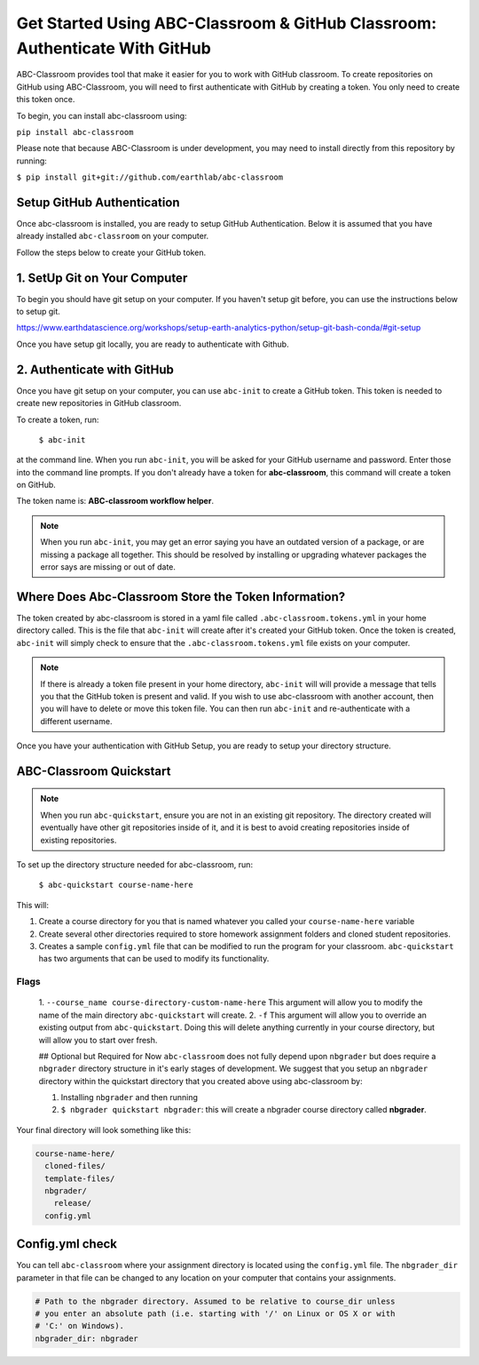 
Get Started Using ABC-Classroom & GitHub Classroom: Authenticate With GitHub
----------------------------------------------------------------------------

ABC-Classroom provides tool that make it easier for you to work with GitHub
classroom. To create repositories on GitHub using ABC-Classroom, you will
need to first authenticate with GitHub by creating a token. You only
need to create this token once.

To begin, you can install abc-classroom using:

``pip install abc-classroom``

Please note that because ABC-Classroom is under development, you may need to
install directly from this repository by running:

``$ pip install git+git://github.com/earthlab/abc-classroom``

Setup GitHub Authentication
~~~~~~~~~~~~~~~~~~~~~~~~~~~~

Once abc-classroom is installed, you are ready to setup GitHub Authentication.
Below it is assumed that you have already installed ``abc-classroom`` on your computer.

Follow the steps below to create your GitHub token.

1. SetUp Git on Your Computer
~~~~~~~~~~~~~~~~~~~~~~~~~~~~~
To begin you should have git setup on your computer. If you haven't setup
git before, you can use the instructions below to setup git.

https://www.earthdatascience.org/workshops/setup-earth-analytics-python/setup-git-bash-conda/#git-setup

Once you have setup git locally, you are ready to authenticate with Github.

2. Authenticate with GitHub
~~~~~~~~~~~~~~~~~~~~~~~~~~~~~

Once you have git setup on your computer, you can use ``abc-init`` to create
a GitHub token. This token is needed to create new repositories in GitHub classroom.

To create a token, run:

    ``$ abc-init``

at the command line. When you run ``abc-init``, you will be asked for your
GitHub username and password. Enter those into the command line prompts. If you
don't already have a token for **abc-classroom**, this command will create a token on
GitHub.

.. _GitHub Tokens: https://github.com/settings/tokens


The token name is: **ABC-classroom workflow helper**.


.. note::
   When you run ``abc-init``, you may get an error saying you have an outdated
   version of a package, or are missing a package all together. This should
   be resolved by installing or upgrading whatever packages the error says
   are missing or out of date.

Where Does Abc-Classroom Store the Token Information?
~~~~~~~~~~~~~~~~~~~~~~~~~~~~~~~~~~~~~~~~~~~~~~~~~~~~~~

The token created by abc-classroom is stored in a yaml file called ``.abc-classroom.tokens.yml``
in your home directory called. This is the file that ``abc-init`` will create after it's
created your GitHub token. Once the token is created, ``abc-init`` will simply check to
ensure that the ``.abc-classroom.tokens.yml`` file exists on your computer.

.. note::
   If there is already a token file present in your home directory,
   ``abc-init`` will will provide a message that tells you that the GitHub token is
   present and valid. If you
   wish to use abc-classroom with another account, then you will have to delete or move this
   token file. You can then run ``abc-init`` and re-authenticate with a different username.

Once you have your authentication with GitHub Setup, you are ready to setup
your directory structure.

ABC-Classroom Quickstart
~~~~~~~~~~~~~~~~~~~~~~~~

.. note::
    When you run ``abc-quickstart``, ensure you are not in an existing git repository. The directory created will
    eventually have other git repositories inside of it, and it is best to avoid creating repositories inside of
    existing repositories.

To set up the directory structure needed for abc-classroom, run:

     ``$ abc-quickstart course-name-here``

This will:

1. Create a course directory for you that is named whatever you called your ``course-name-here`` variable
2. Create several other directories required to store homework assignment folders
   and cloned student repositories.
3. Creates a sample ``config.yml`` file that can be modified to run the program for your classroom. ``abc-quickstart`` has two arguments that can be used to modify its functionality.

Flags
^^^^^
 1. ``--course_name course-directory-custom-name-here`` This argument will allow you to modify the name of the main
 directory ``abc-quickstart`` will create.
 2. ``-f`` This argument will allow you to override an existing output from ``abc-quickstart``. Doing this will
 delete anything currently in your course directory, but will allow you to start over fresh.

 ## Optional but Required for Now
 ``abc-classroom`` does not fully depend upon ``nbgrader`` but does require a ``nbgrader``
 directory structure in it's early stages of development. We suggest that you
 setup an ``nbgrader`` directory within the quickstart directory that you created
 above using abc-classroom by:

 1. Installing ``nbgrader`` and then running
 2. ``$ nbgrader quickstart nbgrader``: this will create a nbgrader course directory called **nbgrader**.

Your final directory will look something like this:

.. code-block:: bash

  course-name-here/
    cloned-files/
    template-files/
    nbgrader/
      release/
    config.yml

Config.yml check
~~~~~~~~~~~~~~~~~

You can tell ``abc-classroom`` where your assignment directory is located using the
``config.yml`` file. The ``nbgrader_dir`` parameter in that file can be changed to
any location on your computer that contains your assignments.

.. code-block:: yaml

  # Path to the nbgrader directory. Assumed to be relative to course_dir unless
  # you enter an absolute path (i.e. starting with '/' on Linux or OS X or with
  # 'C:' on Windows).
  nbgrader_dir: nbgrader

